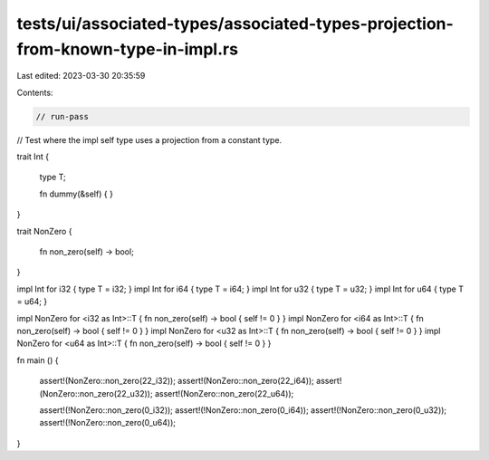 tests/ui/associated-types/associated-types-projection-from-known-type-in-impl.rs
================================================================================

Last edited: 2023-03-30 20:35:59

Contents:

.. code-block:: rs

    // run-pass
// Test where the impl self type uses a projection from a constant type.


trait Int
{
    type T;

    fn dummy(&self) { }
}

trait NonZero
{
    fn non_zero(self) -> bool;
}

impl Int for i32 { type T = i32; }
impl Int for i64 { type T = i64; }
impl Int for u32 { type T = u32; }
impl Int for u64 { type T = u64; }

impl NonZero for <i32 as Int>::T { fn non_zero(self) -> bool { self != 0 } }
impl NonZero for <i64 as Int>::T { fn non_zero(self) -> bool { self != 0 } }
impl NonZero for <u32 as Int>::T { fn non_zero(self) -> bool { self != 0 } }
impl NonZero for <u64 as Int>::T { fn non_zero(self) -> bool { self != 0 } }

fn main ()
{
    assert!(NonZero::non_zero(22_i32));
    assert!(NonZero::non_zero(22_i64));
    assert!(NonZero::non_zero(22_u32));
    assert!(NonZero::non_zero(22_u64));

    assert!(!NonZero::non_zero(0_i32));
    assert!(!NonZero::non_zero(0_i64));
    assert!(!NonZero::non_zero(0_u32));
    assert!(!NonZero::non_zero(0_u64));
}


